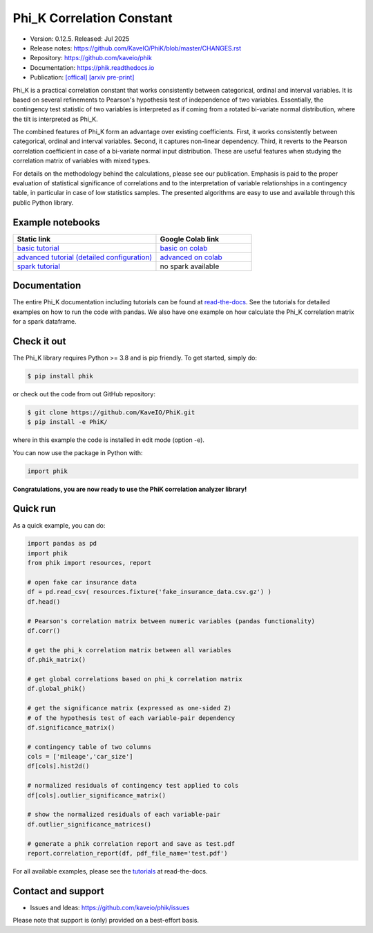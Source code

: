 ==========================
Phi_K Correlation Constant
==========================

* Version: 0.12.5. Released: Jul 2025
* Release notes: https://github.com/KaveIO/PhiK/blob/master/CHANGES.rst
* Repository: https://github.com/kaveio/phik
* Documentation: https://phik.readthedocs.io
* Publication: `[offical] <https://www.sciencedirect.com/science/article/abs/pii/S0167947320301341>`_ `[arxiv pre-print] <https://arxiv.org/abs/1811.11440>`_

Phi_K is a practical correlation constant that works consistently between categorical, ordinal and interval variables.
It is based on several refinements to Pearson's hypothesis test of independence of two variables. Essentially, the
contingency test statistic of two variables is interpreted as if coming from a rotated bi-variate normal distribution,
where the tilt is interpreted as Phi_K.

The combined features of Phi_K form an advantage over existing coefficients. First, it works consistently between categorical, ordinal and interval variables.
Second, it captures non-linear dependency. Third, it reverts to the Pearson correlation coefficient in case of a bi-variate normal input distribution.
These are useful features when studying the correlation matrix of variables with mixed types.

For details on the methodology behind the calculations, please see our publication. Emphasis is paid to the proper evaluation of statistical significance of correlations and to the interpretation of variable relationships
in a contingency table, in particular in case of low statistics samples.
The presented algorithms are easy to use and available through this public Python library.

Example notebooks
=================

.. list-table::
   :widths: 60 40
   :header-rows: 1

   * - Static link
     - Google Colab link
   * - `basic tutorial <https://nbviewer.jupyter.org/github/KaveIO/PhiK/blob/master/phik/notebooks/phik_tutorial_basic.ipynb>`_
     - `basic on colab <https://colab.research.google.com/github/KaveIO/PhiK/blob/master/phik/notebooks/phik_tutorial_basic.ipynb>`_
   * - `advanced tutorial (detailed configuration) <https://nbviewer.jupyter.org/github/KaveIO/PhiK/blob/master/phik/notebooks/phik_tutorial_advanced.ipynb>`_
     - `advanced on colab <https://colab.research.google.com/github/KaveIO/PhiK/blob/master/phik/notebooks/phik_tutorial_advanced.ipynb>`_
   * - `spark tutorial <https://nbviewer.jupyter.org/github/KaveIO/PhiK/blob/master/phik/notebooks/phik_tutorial_spark.ipynb>`_
     - no spark available

Documentation
=============

The entire Phi_K documentation including tutorials can be found at `read-the-docs <https://phik.readthedocs.io>`_.
See the tutorials for detailed examples on how to run the code with pandas. We also have one example on how
calculate the Phi_K correlation matrix for a spark dataframe.

Check it out
============

The Phi_K library requires Python >= 3.8 and is pip friendly. To get started, simply do:

.. code-block:: bash

  $ pip install phik

or check out the code from out GitHub repository:

.. code-block:: bash

  $ git clone https://github.com/KaveIO/PhiK.git
  $ pip install -e PhiK/

where in this example the code is installed in edit mode (option -e).

You can now use the package in Python with:

.. code-block:: python

  import phik

**Congratulations, you are now ready to use the PhiK correlation analyzer library!**


Quick run
=========

As a quick example, you can do:

.. code-block:: python

  import pandas as pd
  import phik
  from phik import resources, report

  # open fake car insurance data
  df = pd.read_csv( resources.fixture('fake_insurance_data.csv.gz') )
  df.head()

  # Pearson's correlation matrix between numeric variables (pandas functionality)
  df.corr()

  # get the phi_k correlation matrix between all variables
  df.phik_matrix()

  # get global correlations based on phi_k correlation matrix
  df.global_phik()

  # get the significance matrix (expressed as one-sided Z)
  # of the hypothesis test of each variable-pair dependency
  df.significance_matrix()

  # contingency table of two columns
  cols = ['mileage','car_size']
  df[cols].hist2d()

  # normalized residuals of contingency test applied to cols
  df[cols].outlier_significance_matrix()

  # show the normalized residuals of each variable-pair
  df.outlier_significance_matrices()

  # generate a phik correlation report and save as test.pdf
  report.correlation_report(df, pdf_file_name='test.pdf')


For all available examples, please see the `tutorials <https://phik.readthedocs.io/en/latest/tutorials.html>`_ at read-the-docs.


Contact and support
===================

* Issues and Ideas: https://github.com/kaveio/phik/issues

Please note that support is (only) provided on a best-effort basis.
